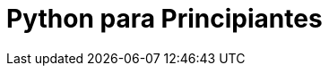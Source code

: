 = Python para Principiantes


:hp-image: http://devopskill.github.io/images/python.jpg

:hp-tags: Python